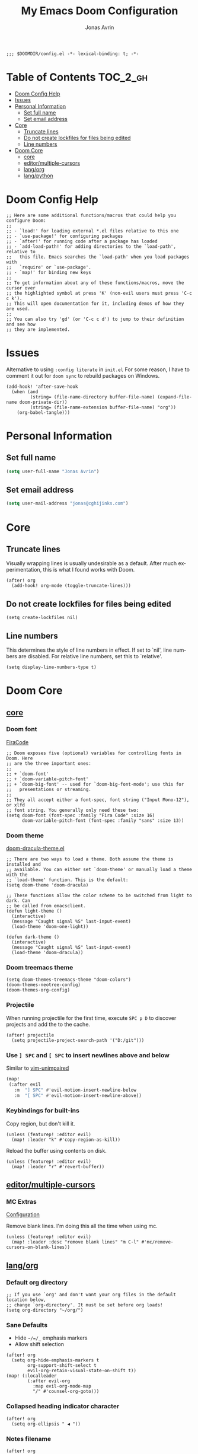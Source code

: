 #+title: My Emacs Doom Configuration
#+author: Jonas Avrin
#+email: jonas@cghijinks.com
#+language: en
#+startup: inlineimages
#+property: header-args :tangle config.el :cache yes :results silent :padline no

#+begin_src elisp
;;; $DOOMDIR/config.el -*- lexical-binding: t; -*-
#+end_src

* Table of Contents :TOC_2_gh:
- [[#doom-config-help][Doom Config Help]]
- [[#issues][Issues]]
- [[#personal-information][Personal Information]]
  - [[#set-full-name][Set full name]]
  - [[#set-email-address][Set email address]]
- [[#core][Core]]
  - [[#truncate-lines][Truncate lines]]
  - [[#do-not-create-lockfiles-for-files-being-edited][Do not create lockfiles for files being edited]]
  - [[#line-numbers][Line numbers]]
- [[#doom-core][Doom Core]]
  - [[#core-1][core]]
  - [[#editormultiple-cursors][editor/multiple-cursors]]
  - [[#langorg][lang/org]]
  - [[#langpython][lang/python]]

* Doom Config Help

#+begin_src elisp
;; Here are some additional functions/macros that could help you configure Doom:
;;
;; - `load!' for loading external *.el files relative to this one
;; - `use-package!' for configuring packages
;; - `after!' for running code after a package has loaded
;; - `add-load-path!' for adding directories to the `load-path', relative to
;;   this file. Emacs searches the `load-path' when you load packages with
;;   `require' or `use-package'.
;; - `map!' for binding new keys
;;
;; To get information about any of these functions/macros, move the cursor over
;; the highlighted symbol at press 'K' (non-evil users must press 'C-c c k').
;; This will open documentation for it, including demos of how they are used.
;;
;; You can also try 'gd' (or 'C-c c d') to jump to their definition and see how
;; they are implemented.
#+end_src


* Issues

Alternative to using =:config literate= in ~init.el~
For some reason, I have to comment it out for =doom sync= to rebuild packages on Windows.

#+begin_src elisp
(add-hook! 'after-save-hook
  (when (and
         (string= (file-name-directory buffer-file-name) (expand-file-name doom-private-dir))
         (string= (file-name-extension buffer-file-name) "org"))
    (org-babel-tangle)))
#+end_src


* Personal Information

** Set full name
#+BEGIN_SRC emacs-lisp
(setq user-full-name "Jonas Avrin")
#+END_SRC

** Set email address
#+BEGIN_SRC emacs-lisp
(setq user-mail-address "jonas@cghijinks.com")
#+END_SRC


* Core

** Truncate lines

Visually wrapping lines is usually undesirable as a default. After much experimentation,
this is what I found works with Doom.

#+begin_src elisp
(after! org
  (add-hook! org-mode (toggle-truncate-lines)))
#+end_src

** Do not create lockfiles for files being edited

#+begin_src elisp
(setq create-lockfiles nil)
#+end_src

** Line numbers

This determines the style of line numbers in effect. If set to `nil', line numbers are
disabled. For relative line numbers, set this to `relative'.

#+begin_src elisp
(setq display-line-numbers-type t)
#+end_src


* Doom Core

** [[doom:core/core.el][core]]

*** Doom font

[[https://github.com/tonsky/FiraCode][FiraCode]]

#+begin_src elisp
;; Doom exposes five (optional) variables for controlling fonts in Doom. Here
;; are the three important ones:
;;
;; + `doom-font'
;; + `doom-variable-pitch-font'
;; + `doom-big-font' -- used for `doom-big-font-mode'; use this for
;;   presentations or streaming.
;;
;; They all accept either a font-spec, font string ("Input Mono-12"), or xlfd
;; font string. You generally only need these two:
(setq doom-font (font-spec :family "Fira Code" :size 16)
      doom-variable-pitch-font (font-spec :family "sans" :size 13))
#+end_src

*** Doom theme

[[https://github.com/hlissner/emacs-doom-themes/blob/master/themes/doom-dracula-theme.el][doom-dracula-theme.el]]

#+begin_src elisp
;; There are two ways to load a theme. Both assume the theme is installed and
;; available. You can either set `doom-theme' or manually load a theme with the
;; `load-theme' function. This is the default:
(setq doom-theme 'doom-dracula)

;; These functions allow the color scheme to be switched from light to dark. Can
;; be called from emacsclient.
(defun light-theme ()
  (interactive)
  (message "Caught signal %S" last-input-event)
  (load-theme 'doom-one-light))

(defun dark-theme ()
  (interactive)
  (message "Caught signal %S" last-input-event)
  (load-theme 'doom-dracula))
#+end_src

*** Doom treemacs theme

#+begin_src elisp
(setq doom-themes-treemacs-theme "doom-colors")
(doom-themes-neotree-config)
(doom-themes-org-config)
#+end_src

*** Projectile

When running projectile for the first time, execute =SPC p D= to discover projects
and add the to the cache.

#+begin_src elisp
(after! projectile
  (setq projectile-project-search-path '("D:/git")))
#+end_src

*** Use ~] SPC~ and ~[ SPC~ to insert newlines above and below
 Similar to [[github:tpope/vim-unimpaired][vim-unimpaired]]

#+BEGIN_SRC emacs-lisp
(map!
 (:after evil
   :m  "] SPC" #'evil-motion-insert-newline-below
   :m  "[ SPC" #'evil-motion-insert-newline-above))
#+END_SRC

*** Keybindings for built-ins

Copy region, but don't kill it.

#+begin_src elisp
(unless (featurep! :editor evil)
  (map! :leader "k" #'copy-region-as-kill))
#+end_src

Reload the buffer using contents on disk.

#+begin_src elisp
(unless (featurep! :editor evil)
  (map! :leader "r" #'revert-buffer))
#+end_src

** [[doom-modules:editor/multiple-cursors/][editor/multiple-cursors]]

*** MC Extras

[[https://github.com/knu/mc-extras.el#configuration][Configuration]]

Remove blank lines. I'm doing this all the time when using mc.

#+begin_src elisp
(unless (featurep! :editor evil)
  (map! :leader :desc "remove blank lines" "m C-l" #'mc/remove-cursors-on-blank-lines))
#+end_src

** [[doom-modules:lang/org/][lang/org]]

*** Default org directory

#+begin_src elisp
;; If you use `org' and don't want your org files in the default location below,
;; change `org-directory'. It must be set before org loads!
(setq org-directory "~/org/")
#+end_src

*** Sane Defaults

+ Hide ~~/=/_~ emphasis markers
+ Allow shift selection

#+begin_src elisp
(after! org
  (setq org-hide-emphasis-markers t
        org-support-shift-select t
        evil-org-retain-visual-state-on-shift t))
(map! (:localleader
        (:after evil-org
          :map evil-org-mode-map
          "/" #'counsel-org-goto)))
#+end_src

*** Collapsed heading indicator character

#+begin_src elisp
(after! org
  (setq org-ellipsis " ◀ "))
#+end_src

*** Notes filename

#+begin_src elisp
(after! org
  (setq org-default-notes-file (expand-file-name "notes.org" org-directory)))
#+end_src

*** Maximum number of files for refile

#+begin_src elisp
(after! org
  (setq
   org-refile-targets '((nil :maxlevel . 5)
                        (org-agenda-files :maxlevel . 5))))
#+end_src

*** Strike through done headlines

#+begin_src elisp
(after! org
  (setq org-fontify-done-headline t)
  (custom-set-faces
   '(org-done ((t (:weight bold
                   :strike-through t))))
   '(org-headline-done
     ((((class color) (min-colors 16) (background dark))
       (:strike-through t))))))
#+end_src

*** Org GTD

Toggle header TODO to DONE status when checkboxes are all ticked, otherwise toggle to TODO status

#+begin_src elisp
(after! org
  (defun jawa/org-checkbox-todo ()
    "Switch header TODO state to DONE when all checkboxes are ticked, to TODO otherwise"
    (let ((todo-state (org-get-todo-state)) beg end)
      (unless (not todo-state)
        (save-excursion
      (org-back-to-heading t)
      (setq beg (point))
      (end-of-line)
      (setq end (point))
      (goto-char beg)
      (if (re-search-forward "\\[\\([0-9]*%\\)\\]\\|\\[\\([0-9]*\\)/\\([0-9]*\\)\\]"
                     end t)
          (if (match-end 1)
          (if (equal (match-string 1) "100%")
              (unless (string-equal todo-state "DONE")
                (org-todo 'done))
            (unless (string-equal todo-state "TODO")
              (org-todo 'todo)))
            (if (and (> (match-end 2) (match-beginning 2))
                 (equal (match-string 2) (match-string 3)))
            (unless (string-equal todo-state "DONE")
              (org-todo 'done))
          (unless (string-equal todo-state "TODO")
            (org-todo 'todo)))))))))

  (add-hook! 'org-checkbox-statistics-hook (jawa/org-checkbox-todo))
#+end_src

Org emphasis markers toggle function

#+begin_src elisp
  ;; Toggle display of special markdown formatting characters in org buffers
  (defun jawa/toggle-org-emphasis-markers (&optional arg)
    (interactive)
    "Toggle emphasis markers"
    (setq org-hide-emphasis-markers
          (if (null arg)
              (not org-hide-emphasis-markers)
            arg)))
#+end_src

Org todo keywords

#+begin_src elisp
  ;; GTD TODO keywords and hide logs
  (setq org-todo-keywords
        '((sequence
           "TODO"
           "ACTION"
           "IN-PROGRESS"
           "INCUBATE"
           "DEFERRED(@d)"
           "WAITING(w@)"
           "|"
           "DONE(@o)"
           "DELEGATED(l@)"
           "ARCHIVE"
           "CANCELLED")
          (sequence
           "[ ](T)"   ; A task that needs doing
           "[-](S)"   ; Task is in progress
           "[?](W)"   ; Task is being held up or paused
           "|"
           "[X](D)")  ; Task was completed
          (sequence
           "|"
           "OKAY(o)"
           "YES(y)"
           "NO(n)")))

  (setq org-log-into-drawer nil)
#+end_src

My system for fast and consistent tag selection.

#+begin_src elisp
  ;; GTD fast tag selection
  (setq org-tag-persistent-alist
        '(("gtd" . ?G)
          (:startgroup)
          ("engage" . ?N)  ;; Day to day engagement
          ("review" . ?R)  ;; Periodic review
          ("someday" . ?S) ;; Someday maybe project list
          (:endgroup)

          ;; Three Models for making action choices
          ;; #1 - The Four-Criteria Model for choosing actions in the moment

          ("context" . ?C)

          ;; 1 - Context : are you in the right space to do this action?

          (:startgroup)
          ("@home" . ?h) ("@work" . ?w) ("@anywhere" . ?a) ("@mobile")
          (:endgroup)

          ("sub_context" . ?X)
          (:startgroup)
          ("office" . ?1) ("outside" . ?2) ("garage" . ?3)
          ("kitchen" . ?4) ("bathroom" . ?5) ("storage" . ?6)
          (:endgroup)

          ("status" . ?B)
          (:startgroup)
          ;; ("status" . ?X))
          ("online". ?o) ("offline" . ?O)
          (:endgroup)

          ("type" . ?E)
          (:startgroup)
          ("meeting" . ?m) ("discussion" . ?t) ("call" . ?c)
          (:endgroup)

          ;; 2 - Time Available : do you have enough time to complete it?

          ("time" . ?T)
          (:startgroup)
          ("5m_or_less" . ?q)  ; quick
          ("30m_or_less" . ?l)  ; less quick
          ("30m_or_more" . ?s)  ; slow
          (:endgroup)

          ;; 3 - Energy available : are you alert enough to do this?

          ("intensity" . ?I)
          (:startgroup)
          ("high" . ?9)
          ("low" . ?0)
          (:endgroup)

          ;; 4 - Priority : what's going to give you the highest payoff
          ;; Track this using TODO priority

          ;; #2 - The Threefold Model for Identifying Daily Work
          ;; Doing predefined work - working from NAs and calendar
          ;; Do work as it shows up
          ;; Defining your work - clearing inboxes, processing meeting notes, breaking down new projects
          ;; Do during periodic review meeting
          ;; Track this using :review: tag

          ;; #3 - The Six-Level Model for Reviewing Your Own Work
          ;; There are 6 perspectives to define priorities

          ;; 1 - Ground : current next actions list

          ;; 2 - Projects : Current projects, they are generating the most NAs
          ("project" . ?p)("area" . ?A)
          (:startgroup)
          ("clarify" . ?y)
          ("brainstorm" .?b)
          ("reference" . ?r)
          ("research" . ?j)
          (:endgroup)

          ;; 3 - Areas of Focus and Accountability : key areas of life and work.

          ;; TODO Identify areas of focus
          ("aof" . ?k)
          (:startgroup)
          (:endgroup)

          ;; 4 - Goals : one to two years from now

          ;; TODO Identify goals
          ("goals" . ?g)
          (:startgroup)
          (:endgroup)

          ;; 5 - Vision : projecting three to five years out into bigger categories

          ("vision" . ?v)
          (:startgroup)
          ("strategies" . ?z)
          ("trends" . ?d)
          ("career" . ?e)
          (:endgroup)

          ;; 6 - Purpose and principles : Big picture view

          ;; TODO Identify principles
          ("principles" . ?i)
          (:startgroup)
          (:endgroup)))
#+end_src

Keep track of when Todo items where completed.

#+begin_src elisp
  (setq org-log-done 'time
        ;; record a note along with the timestamp
        ;; org-log-done 'note
        )
#+end_src

Make clock history persist across sessions

#+begin_src elisp
  ;; the incomplete clock will be found (see Resolving idle time) and
  ;; you will be prompted about what to do with it
  (setq org-clock-persist 'history)
  (org-clock-persistence-insinuate))
#+end_src

*** Tags

Setup columns so that tags are right justified.

#+begin_src elisp
(after! org
  (setq org-tags-column -80)
  (setq org-columns-default-format "%60ITEM(Task) %10Effort(Effort){:} %PRIORITY %10CLOCKSUM(T Spent) %10CLOCKSUM_T(T Spent Today) %TAGS")
  (setq org-global-properties
        (quote (("Effort_ALL" . "0:05 0:10 0:15 0:30 0:45 1:00 2:00 3:00 4:00 5:00 6:00 8:00")
                ("SYTLE_ALL" . "habit")))))
#+end_src

*** Src Blocks

Sensibly split the current Org block at point.

#+begin_src elisp
;; https://scripter.co/splitting-an-org-block-into-two/
(defun modi/org-in-any-block-p ()
  "Return non-nil if the point is in any Org block.

The Org block can be *any*: src, example, verse, etc., even any
Org Special block.

This function is heavily adapted from `org-between-regexps-p'."
  (save-match-data
    (let ((pos (point))
          (case-fold-search t)
          (block-begin-re "^[[:blank:]]*#\\+begin_\\(?1:.+?\\)\\(?: .*\\)*$")
          (limit-up (save-excursion (outline-previous-heading)))
          (limit-down (save-excursion (outline-next-heading)))
          beg end)
      (save-excursion
        ;; Point is on a block when on BLOCK-BEGIN-RE or if
        ;; BLOCK-BEGIN-RE can be found before it...
        (and (or (org-in-regexp block-begin-re)
                 (re-search-backward block-begin-re limit-up :noerror))
             (setq beg (match-beginning 0))
             ;; ... and BLOCK-END-RE after it...
             (let ((block-end-re (concat "^[[:blank:]]*#\\+end_"
                                         (match-string-no-properties 1)
                                         "\\( .*\\)*$")))
               (goto-char (match-end 0))
               (re-search-forward block-end-re limit-down :noerror))
             (> (setq end (match-end 0)) pos)
             ;; ... without another BLOCK-BEGIN-RE in-between.
             (goto-char (match-beginning 0))
             (not (re-search-backward block-begin-re (1+ beg) :noerror))
             ;; Return value.
             (cons beg end))))))

(defun modi/org-split-block ()
  "Sensibly split the current Org block at point."
  (interactive)
  (if (modi/org-in-any-block-p)
      (save-match-data
        (save-restriction
          (widen)
          (let ((case-fold-search t)
                (at-bol (bolp))
                block-start
                block-end)
            (save-excursion
              (re-search-backward "^\\(?1:[[:blank:]]*#\\+begin_.+?\\)\\(?: .*\\)*$" nil nil 1)
              (setq block-start (match-string-no-properties 0))
              (setq block-end (replace-regexp-in-string
                               "begin_" "end_" ;Replaces "begin_" with "end_", "BEGIN_" with "END_"
                               (match-string-no-properties 1))))
            ;; Go to the end of current line, if not at the BOL
            (unless at-bol
              (end-of-line 1))
            (insert (concat (if at-bol "" "\n")
                            block-end
                            "\n\n"
                            block-start
                            (if at-bol "\n" "")))
            ;; Go to the line before the inserted "#+begin_ .." line
            (beginning-of-line (if at-bol -1 0)))))
    (message "Point is not in an Org block")))
#+end_src

#+begin_src elisp
(unless (featurep! :editor evil)
  (map! :leader :desc "split org block" "b" #'modi/org-split-block))
#+end_src

** [[doom-modules:lang/python][lang/python]]

*** Emacs to Maya

Enabling literate Python in Maya!

#+begin_src elisp
(use-package! etom
  :config
  (defun org-babel-tangle-jump ()
  "Jump to tangle file for the source block at point."
  (interactive)
  (let (file org-babel-pre-tangle-hook org-babel-post-tangle-hook)
    (cl-letf (((symbol-function 'write-region) (lambda (start end filename &rest _ignore)
                         (setq file filename)))
          ((symbol-function 'delete-file) #'ignore))
      (org-babel-tangle '(4)))
    (when file
      (setq file (expand-file-name file))
      (if (file-readable-p file)
      (find-file file)
    (error "Cannot open tangle file %S" file)))))

  ;; Customize variables
  (setq etom-default-host "localhost")
  (setq etom-default-port 2222)

  ;; Macro: Execute src block in Maya
  (fset 'etom-src-block
   (kmacro-lambda-form [?\C-c ?\C-v ?\C-v ?\C-x ?h ?\C-c ?c ?m ?\C-c ?\C-c] 0 "%d"))
  ;; Macro: Tangle then execute in Maya
  (fset 'etom-tangle-src-block
   (kmacro-lambda-form [?\C-c ?\C-v ?\C-t ?\C-c ?c ?M ?\C-c ?\C-v ?\S-\C-t] 0 "%d"))

  ;; Keybindings
  (map! :map (org-mode python-mode)
        :leader
        "c m" #'etom-send-region
        "c M" #'etom-send-buffer
        "c C-<return>" #'etom-src-block
        "c C-S-<return>" #'etom-tangle-src-block
        "C-v C-t" #'org-babel-tangle-jump
        "C-v C-S-t" #'org-babel-tangle-jump-to-org)
)
#+end_src


*** IN-PROGRESS Lsp mode

lsp-mode is working, not so thrilled with python 2 performance but works good enough in a python 3 environment.

Configs for inspiration: [[https://github.com/nishikant/emacs/blob/4ea892d6555a57ee725e16fe7abd3d7942252b9a/init.org][nishikant/emacs]]

#+begin_src elisp :tangle no
(use-package! lsp-mode
  :hook ((lsp-mode . lsp-enable-which-key-integration)
         (before-save . lsp-organize-imports)
         (python-mode . lsp-deferred))
  :commands (lsp lsp-deferred)
  :config
  (setq gc-cons-threshold 50000000 ;; 50MB threshold
        read-process-output-max (* 1024 1024) ;; 1MB
        lsp-completion-provider :capf ;; Company backend
        lsp-idle-delay 0.500 ;; Be more idle
        lsp-print-performance t ;; Monitor performance
        ;; lsp-pyls-plugins-pydocstyle-enabled nil ;; Disable pydocstyle
        ;; lsp-modeline-diagnostics-scope :workspace
        ;; lsp-headerline-breadcrumb-enable t
        ;; lsp-enable-snippet t
        ;; lsp-file-watch-threshold 4000
        ;; lsp-headerline-breadcrumb-mode t
        ;; lsp-semantic-highlighting 'immediate
))
#+end_src
